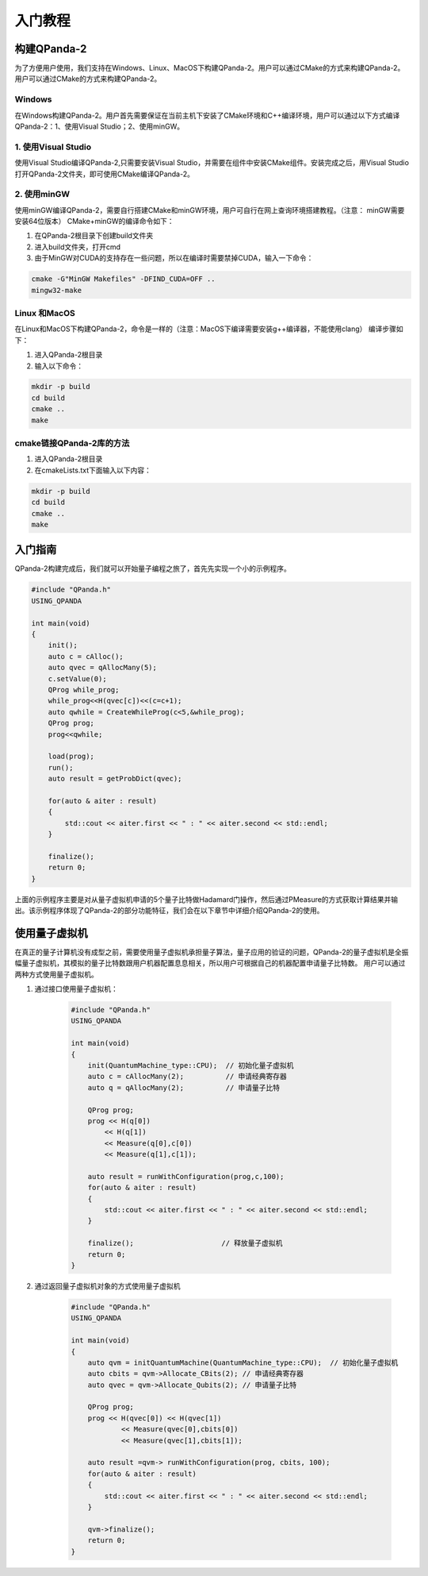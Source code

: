 入门教程
============

构建QPanda-2
--------------
为了方便用户使用，我们支持在Windows、Linux、MacOS下构建QPanda-2。用户可以通过CMake的方式来构建QPanda-2。用户可以通过CMake的方式来构建QPanda-2。

Windows
*************
在Windows构建QPanda-2。用户首先需要保证在当前主机下安装了CMake环境和C++编译环境，用户可以通过以下方式编译QPanda-2：1、使用Visual Studio；2、使用minGW。

1. 使用Visual Studio
********************

使用Visual Studio编译QPanda-2,只需要安装Visual Studio，并需要在组件中安装CMake组件。安装完成之后，用Visual Studio打开QPanda-2文件夹，即可使用CMake编译QPanda-2。

2. 使用minGW
***************

使用minGW编译QPanda-2，需要自行搭建CMake和minGW环境，用户可自行在网上查询环境搭建教程。（注意： minGW需要安装64位版本）
CMake+minGW的编译命令如下：

1. 在QPanda-2根目录下创建build文件夹
2. 进入build文件夹，打开cmd
3. 由于MinGW对CUDA的支持存在一些问题，所以在编译时需要禁掉CUDA，输入一下命令：

.. code-block:: c

    cmake -G"MinGW Makefiles" -DFIND_CUDA=OFF ..
    mingw32-make

Linux 和MacOS
***************

在Linux和MacOS下构建QPanda-2，命令是一样的（注意：MacOS下编译需要安装g++编译器，不能使用clang）
编译步骤如下：

1. 进入QPanda-2根目录
2. 输入以下命令：

.. code-block:: c

    mkdir -p build
    cd build
    cmake ..
    make

cmake链接QPanda-2库的方法
**************************

1. 进入QPanda-2根目录
2. 在cmakeLists.txt下面输入以下内容：

.. code-block:: c

    mkdir -p build
    cd build
    cmake ..
    make


入门指南
----------

QPanda-2构建完成后，我们就可以开始量子编程之旅了，首先先实现一个小的示例程序。

.. code-block:: c

    #include "QPanda.h"
    USING_QPANDA

    int main(void)
    {
        init();
        auto c = cAlloc();
        auto qvec = qAllocMany(5);
        c.setValue(0);
        QProg while_prog;
        while_prog<<H(qvec[c])<<(c=c+1);
        auto qwhile = CreateWhileProg(c<5,&while_prog);
        QProg prog;
        prog<<qwhile;

        load(prog);
        run();
        auto result = getProbDict(qvec);

        for(auto & aiter : result)
        {
            std::cout << aiter.first << " : " << aiter.second << std::endl;
        }

        finalize();
        return 0;
    }

上面的示例程序主要是对从量子虚拟机申请的5个量子比特做Hadamard门操作，然后通过PMeasure的方式获取计算结果并输出。该示例程序体现了QPanda-2的部分功能特征，我们会在以下章节中详细介绍QPanda-2的使用。

使用量子虚拟机
---------------

在真正的量子计算机没有成型之前，需要使用量子虚拟机承担量子算法，量子应用的验证的问题，QPanda-2的量子虚拟机是全振幅量子虚拟机，其模拟的量子比特数跟用户机器配置息息相关，所以用户可根据自己的机器配置申请量子比特数。
用户可以通过两种方式使用量子虚拟机。

1. 通过接口使用量子虚拟机：

    .. code-block:: c

        #include "QPanda.h"
        USING_QPANDA

        int main(void)
        {
            init(QuantumMachine_type::CPU);  // 初始化量子虚拟机
            auto c = cAllocMany(2);          // 申请经典寄存器
            auto q = qAllocMany(2);          // 申请量子比特

            QProg prog;
            prog << H(q[0])
                << H(q[1])
                << Measure(q[0],c[0])
                << Measure(q[1],c[1]);

            auto result = runWithConfiguration(prog,c,100);
            for(auto & aiter : result)
            {
                std::cout << aiter.first << " : " << aiter.second << std::endl;
            }

            finalize();                     // 释放量子虚拟机
            return 0;
        }

2. 通过返回量子虚拟机对象的方式使用量子虚拟机

    .. code-block:: c

        #include "QPanda.h"
        USING_QPANDA

        int main(void)
        {
            auto qvm = initQuantumMachine(QuantumMachine_type::CPU);  // 初始化量子虚拟机
            auto cbits = qvm->Allocate_CBits(2); // 申请经典寄存器
            auto qvec = qvm->Allocate_Qubits(2); // 申请量子比特

            QProg prog;
            prog << H(qvec[0]) << H(qvec[1])
                    << Measure(qvec[0],cbits[0])
                    << Measure(qvec[1],cbits[1]);

            auto result =qvm-> runWithConfiguration(prog, cbits, 100);
            for(auto & aiter : result)
            {
                std::cout << aiter.first << " : " << aiter.second << std::endl;
            }

            qvm->finalize();
            return 0;
        }